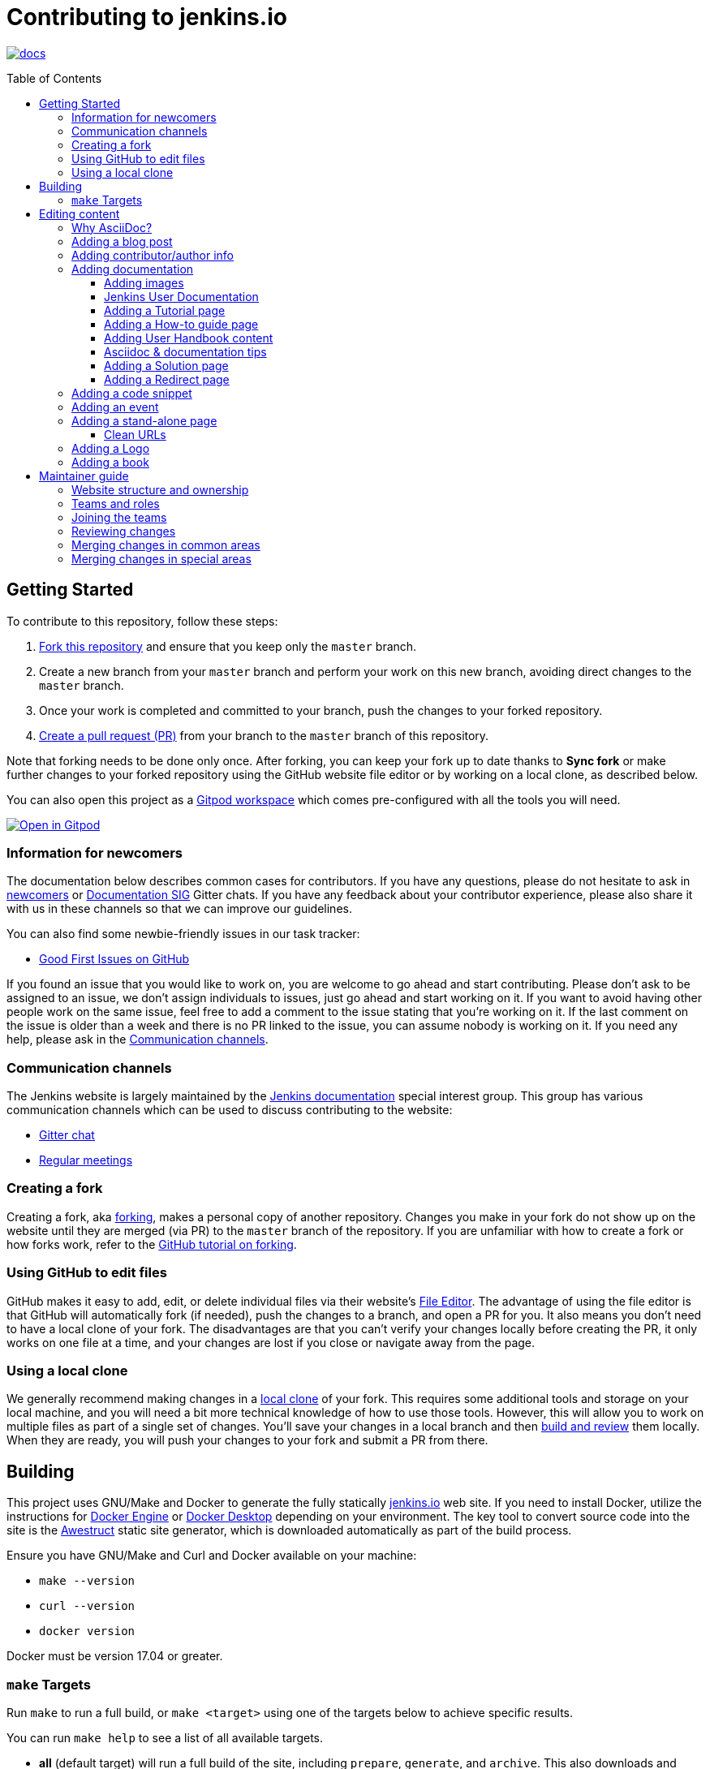 :toc:
:toc-placement: preamble
:toclevels: 3

= Contributing to jenkins.io

image:https://badges.gitter.im/jenkinsci/docs.svg[link="https://app.gitter.im/#/room/#jenkins/docs:matrix.org"]

toc::[]

== Getting Started

To contribute to this repository, follow these steps:

1. link:https://guides.github.com/activities/forking/[Fork this repository] and ensure that you keep only the `master` branch.
2. Create a new branch from your `master` branch and perform your work on this new branch, avoiding direct changes to the `master` branch.
3. Once your work is completed and committed to your branch, push the changes to your forked repository.
4. link:https://help.github.com/articles/creating-a-pull-request-from-a-fork/[Create a pull request (PR)] from your branch to the `master` branch of this repository.

Note that forking needs to be done only once. After forking, you can keep your fork up to date thanks to *Sync fork* or make further changes to your forked repository using the GitHub website file editor or by working on a local clone, as described below.

You can also open this project as a https://www.gitpod.io/[Gitpod workspace] which comes pre-configured with all the tools you will need.

[link="https://gitpod.io/#https://github.com/jenkins-infra/jenkins.io"]
image::https://gitpod.io/button/open-in-gitpod.svg[Open in Gitpod]


[[newcomers]]
=== Information for newcomers

The documentation below describes common cases for contributors.
If you have any questions, please do not hesitate to ask in link:https://app.gitter.im/\#/room/#jenkinsci_newcomer-contributors:gitter.im[newcomers] or link:https://app.gitter.im/\#/room/#jenkins/docs:matrix.org[Documentation SIG] Gitter chats.
If you have any feedback about your contributor experience, please also share it with us in these channels so that we can improve our guidelines.

You can also find some newbie-friendly issues in our task tracker:

* link:https://github.com/jenkins-infra/jenkins.io/issues?q=is%3Aissue+is%3Aopen+label%3A%22good+first+issue%22[Good First Issues on GitHub]

If you found an issue that you would like to work on, you are welcome to go ahead and start contributing.
Please don't ask to be assigned to an issue, we don't assign individuals to issues, just go ahead and start working on it.
If you want to avoid having other people work on the same issue, feel free to add a comment to the issue stating that you're working on it.
If the last comment on the issue is older than a week and there is no PR linked to the issue, you can assume nobody is working on it.
If you need any help, please ask in the xref:contacts[].

[[contacts]]
=== Communication channels

The Jenkins website is largely maintained by the link:https://jenkins.io/sigs/docs/[Jenkins documentation] special interest group.
This group has various communication channels which can be used to discuss contributing to the website:

* link:https://app.gitter.im/#/room/#jenkins/docs:matrix.org[Gitter chat]
* link:https://jenkins.io/sigs/docs/#meetings[Regular meetings]

[[forking]]
=== Creating a fork

Creating a fork, aka link:https://guides.github.com/activities/forking/[forking], makes a personal copy of another repository.
Changes you make in your fork do not show up on the website until they are merged (via PR) to the `master` branch of the repository.
If you are unfamiliar with how to create a fork or how forks work, refer to the link:https://guides.github.com/activities/forking/[GitHub tutorial on forking].

=== Using GitHub to edit files

GitHub makes it easy to add, edit, or delete individual files via their website's link:https://help.github.com/articles/editing-files-in-your-repository/[File Editor].
The advantage of using the file editor is that GitHub will automatically fork (if needed), push the changes to a branch, and open a PR for you.
It also means you don't need to have a local clone of your fork.
The disadvantages are that you can't verify your changes locally before creating the PR, it only works on one file at a time, and your changes are lost if you close or navigate away from the page.

=== Using a local clone

We generally recommend making changes in a link:https://help.github.com/articles/cloning-a-repository-from-github/[local clone] of your fork.
This requires some additional tools and storage on your local machine, and you will need a bit more technical knowledge of how to use those tools.
However, this will allow you to work on multiple files as part of a single set of changes.
You'll save your changes in a local branch and then <<building, build and review>> them locally.
When they are ready, you will push your changes to your fork and submit a PR from there.

== Building

This project uses GNU/Make and Docker to generate the fully statically link:https://jenkins.io[jenkins.io] web site.
If you need to install Docker, utilize the instructions for link:https://docs.docker.com/engine/install/[Docker Engine] or link:https://docs.docker.com/desktop/[Docker Desktop] depending on your environment.
The key tool to convert source code into the site is the link:https://github.com/awestruct/awestruct[Awestruct] static site generator, which is downloaded automatically as part of the build process.

Ensure you have GNU/Make and Curl and Docker available on your machine:

* `make --version`
* `curl --version`
* `docker version`

Docker must be version 17.04 or greater.

[[make-targets]]
=== `make` Targets

Run `make` to run a full build, or `make <target>` using one of the targets below to achieve specific results.

You can run `make help` to see a list of all available targets.

* *all* (default target) will run a full build of the site, including `prepare`, `generate`, and `archive`.
This also downloads and regenerates external resources.
* *clean* will remove all build output and dependencies in preparation for a full rebuild.
* *prepare* will download external dependencies and resources necessary to build the site.
As an optimization to make iterating on content locally more pleasant, dependencies and resources are not downloaded again unless the `clean` target is called first.
The exception being `all`, which downloads and regenerates external resources (but not download dependencies because they are more bandwidth intensive).
* *generate* will explicitly generate static website files.
* *run* runs a live-reloading development server on link:http://localhost:4242/[localhost:4242].
* *check* looks for typos.
It is advised to use *check* to examine the documentation for typos and spelling mistakes before you submit a PR.

== Editing content

The majority of what is considered "legacy" content is almost entirely under `content/blog`.
These files represent the structure around the date the original stories were written in Drupal.

Most content on this site is written up in the AsciiDoc markup language.

[#why-asciidoc]
==== Why AsciiDoc?

Generally speaking, all documentation should be written in link:https://asciidoctor.org/docs/what-is-asciidoc/[AsciiDoc].
While most open source contributors are familiar with link:https://en.wikipedia.org/wiki/Markdown[Markdown], it has limitations that make writing in-depth documentation with it problematic.
Markdown, as opposed to link:https://guides.github.com/features/mastering-markdown/[GitHub flavored Markdown], does not have support for denoting what language source code might be written in.
AsciiDoc supports this natively with the "source code" block:

[source, asciidoc]
-----
[source, asciidoc]
----
This is where I would _cite_ some highlighted AsciiDoc code.
----
-----

AsciiDoc has a number of other features that make authoring documentation easier, such as "link:https://asciidoctor.org/docs/asciidoc-syntax-quick-reference/#admon-bl[admonition blocks]", which help call out specific sections, including:

[source, asciidoc]
----
NOTE: This is a notice that you should pay attention to!

CAUTION: This is a common mistake!
----

Becomes:

NOTE: This is a notice that you should pay attention to!

CAUTION: This is a common mistake!


There are too many other helpful macros and formatting options to list here, so we recommended that you refer to the link:https://asciidoctor.org/docs/asciidoc-syntax-quick-reference[quick reference] to become more familiar with what is available.

=== Adding a blog post

To add a new blog post, create a new file ending in **.adoc** (for link:https://asciidoctor.org[Asciidoctor]) in the appropriate `content/blog/<year>/<month>` directory with the full date and a *lowercase* title for your post.
For example, if you're writing a post that you want to title "Hello World" on January 15th, 1970, you would create the file: `content/blog/1970/01/1970-01-15-hello-world.adoc`.

In that file you need to enter some meta-data in the following format:

.1970-01-15-hello-world.adoc
[source,yaml]
----
---
layout: post
title: "Hello World!"
tags:
- jenkins
- timetravel
author: yourgithubname
description: "Short summary for search engines and social media" # optional
opengraph:
  image: /images/folder/icon.png # optional
note: "Here you can mention that this is a guest post" # optional
---
----

This section is referred to as the link:https://jekyllrb.com/docs/frontmatter/[front matter].
The `layout` attribute tells the rendering engine to use the "post" layout.
`title` will be the displayed title of the post.

`tags` are descriptive terms for this post.
They can be used to search for all posts for a specific subject, such as "tutorials" or "plugins".
Tags must contain only numbers and lowercase letters.
Tags must not contain spaces.
Tags should be short, generally one or two words.
Tags containing multiple words should squash all the words together, as in "continuousdelivery" or "jenkinsworld2017".
Dashes are allowed but should be avoided unless describing a topic that contains dashes, such as a plugin name that contains dashes.
To see tags people have used before:

[source,sh]
----
egrep -h '^- [^ ]+$' content/blog/*/*/*.adoc | sort | uniq -c
----

The `author` attribute will map your GitHub name to author information which will be displayed in the blogpost.
If this is your first time adding a blog post, please create an author file as documented in the section below.
Once your author file is defined, you can return to your blog post file (`1970-01-15-hello-world.adoc`), finish creating the "front matter" and then write your blog post!

Images for blog posts should be placed in subdirectories of the `content/images/post-images/` directory.
If a blog post is describing "feature-x" then the images might be in `content/images/post-images/feature-x/`.

The `opengraph` section is optional.
It allows you to define a preview of the article for social media.
The `image` attribute should be a PNG or JPEG image with more than 200px in each dimension and preferred aspect ratio about 2:1.
For more information, refer to the documentation for link:https://developers.facebook.com/docs/sharing/webmasters/images/[Facebook], and link:https://developer.twitter.com/en/docs/tweets/optimize-with-cards/overview/summary-card-with-large-image.html[Twitter].

The `note` is shown as a note at the top of the post, but is omitted from the post summary on the blog front page.
It is intended for identifying posts by guest authors and posts that were also published somewhere else.

Once you have everything ready, you may link:https://help.github.com/articles/creating-a-pull-request/[create a PR] containing your additions.

TIP: If you're unfamiliar with the AsciiDoc syntax, refer to this link:https://asciidoctor.org/docs/asciidoc-syntax-quick-reference/[handy quick reference guide].

=== Adding contributor/author info

Contributor info may be needed to create a blogpost, but it is also used in other locations to reference contributors, such as GSoC projects or SIG pages.

Please also create a "contributor" file in `content/_data/authors/` with the file named `yourgithubname.adoc`.
The format of this file should be:

.yourgithubname.adoc
[source, asciidoc]
----
---
name: "Your Display Name"
twitter: meontwitter
github: yourgithubname
---

This is an *AsciiDoc* formatted bio, but it is completely optional!
---
----

Only the `name:` and `github:` sections are mandatory.

You may also add an avatar image file for yourself in `content/images/avatars/` with the file named `yourgithubname.jpg`.
You can use an image file with one of the following extensions: `.bmp`, `.gif`, `.ico`, `.jpg`, `.jpeg`, `.png`, `.svg`.
The image should be square (e.g. 400x400 pixels) to render properly.

=== Adding documentation

This repository holds the central documentation for the Jenkins project, which
can be broken down into three categories:

. *Jenkins User Documentation:* For people who want to _use_ Jenkins's existing functionality and plugin features.
The documentation model that the content is based on is described in Michael Nicholson's blog post "link:https://www.divio.com/blog/beginners_guide_to_documentation/[Beginner's Guide to Documentation: Here's What You Need to Know]".
Refer to the <<jenkins-user-documentation,Jenkins User Documentation>> section below for details on how this content is structured.
. *Extend Jenkins Documentation:* This documentation is for people who want to _extend_ the functionality of Jenkins by developing their own Jenkins plugins.
Like the Jenkins User Documentation (above), the content is based on the same link:https://www.divio.com/blog/beginners_guide_to_documentation/[documentation model].
The content for this set of documentation is written up as a combination of `.haml` and `.adoc` files located in the link:content/doc/developer[`content/doc/developer/`] directory.
Read more about adding pages to this documentation in <<adding-a-stand-alone-page,Adding a stand-alone-page>>.
. *Solution pages:* Topic-specific destination pages providing a high-level overview of a topic with links into getting started guides, handbook chapters, relevant plugins, and multimedia related to the topic.
Be aware that some of this content might already be present in the Jenkins User / Extend Jenkins Documentation.

The documentation pages can use the same metadata (`title`, `description`, `opengraph:image`) as blog posts.

[[image-guidelines]]
==== Adding images

When adding screenshots or images to documentation, there are methods to ensure that the images are focused, clear, and useful to the reader:

* *Use consistent screen dimensions:* Screenshots captured within a specific range of dimensions provide consistency for both quality and the user experience.
For larger screenshots, ensure the size is *1024 x auto-calculate* so that displays of any size render images properly.
For smaller, more focused screenshots, ensure the size is *600 x auto-calculate*.
+
Several browsers offer a native way to adjust screen size and zoom percentage:
+
** link:https://developer.chrome.com/docs/devtools/device-mode/[Google Chrome]
** link:https://firefox-source-docs.mozilla.org/devtools-user/responsive_design_mode/[Mozilla Firefox]
** link:https://www.browserstack.com/guide/enable-responsive-design-mode-in-safari-and-firefox[Safari]
+
In addition to browser tools, there are several applications, both paid and free, that can help you capture screenshots at the desired size.
An application that is commonly used for this purpose is link:https://www.techsmith.com/snagit/[Snagit], which offers multiple customization options for editing and capturing screenshots.

* *Focus the screenshot's coverage:* Focusing the screenshot on the relevant content, and _necessary_ context, helps keep the screenshot relevant.
If the image requires additional screen content to provide the proper context, be sure to include that information in the screenshot.

* *Compress all images*: Before adding the image, you must compress the image using something like link:https://compressor.io/[compressor.io] or link:https://www.toptal.com/developers/pngcrush/[PNG Crush].
Compressing the image is important, as this reduces the size of the image while retaining quality.

* *Be sure to use the correct macro:* There are two different link:https://docs.asciidoctor.org/asciidoc/latest/macros/images/[image macros] in Asciidoc:

** `image:` is used for inline images.
For example, under the link:https://www.jenkins.io/doc/book/using/using-jmeter-with-jenkins/#install-the-performance-plugin[Performance plugin instructions], the first image is formatted as: `image:jmeter/jmeter-00.png`
** `image::` is used for block images, where the image should be a stand alone element on the page.  
For example, in a link:https://www.jenkins.io/blog/2023/03/03/miniJen-is-alive/#hardware[recent blog post] the various board images are formatted as: `image::/images/post-images/2023/03/03/2023-03-03-miniJen-is-alive/NanoPi_R5S-01B.png[NanoPi R5S pic from the manufacturer,500]`
+
The block image macro (`image::`) adds a background/canvas to the image, so if the image is smaller, the extended background will be displayed on the page. 

* *Give screenshots descriptive names*: The filename for the image should be descriptive of the content of the image.
For example, if the image is a screenshot of the ssh credentials configuration, the file name should be something like `setting-up-ssh-credentials.png`.

* *Provide alt text for all images:* Alt text for images increases the accessibility of Jenkins documentation.
link:https://docs.asciidoctor.org/asciidoc/latest/macros/images/[Asciidoc] can handle full sentence structure and formatting for alt text.
Descriptive alt text is crucial for screen readers, as they provide as much clarity as possible.

==== Jenkins User Documentation

The Jenkins User Documentation consists of the following parts:

* *Tutorials:* These are step-by-step guides that teach users, relatively new to Continuous Integration (CI) / Continuous Delivery (CD), concepts about how to implement their project (of a particular tech stack) in Jenkins.
A tutorial's content is based on the "tutorial" description in Michael Nicholson's blog post "link:https://www.divio.com/blog/beginners_guide_to_documentation/[Beginner's Guide to Documentation: Here's What You Need to Know]".
Read more about <<adding-a-tutorial-page,Adding a Tutorial page>>.
* *How-to guides:* These are short guides consisting of procedures to get the reader started with specific/common use-case scenarios.
They could also be guides that assist with overcoming commonly encountered issues - thereby behaving as a form of knowledgebase article.
A how-to guide's content goes beyond the more general scope of a topic in the User Handbook, but these guides do not hand-hold or teach the reader using very specific scenarios, such as forking a given repo, as the *Tutorials* do.
A how-to guide's content is based on the "how-to guide" description in Michael Nicholson's blog post "link:https://www.divio.com/blog/beginners_guide_to_documentation/[Beginner's Guide to Documentation: Here's What You Need to Know]".
While there are currently no "how-to guides", this section will be added when good candidate guides arise.
* *User Handbook:* Rich and in-depth documentation, separated into chapters, each of which covers a given topic/feature of Jenkins.
This is conceptually and structurally similar to the link:https://www.freebsd.org/doc/en_US.ISO8859-1/books/handbook/[FreeBSD Handbook].
The User Handbook covers the fundamentals on how to use Jenkins, as well as content which is not explained in the *Tutorials* or *How-to Guides*.
This content is based predominantly on the "technical reference" description in Michael Nicholson's blog post "link:https://www.divio.com/blog/beginners_guide_to_documentation/[Beginner's Guide to Documentation: Here's What You Need to Know]", with appropriate "discussion" (background/overview material) and general "how-to guide" (specific to the chapter/topic in question) material.
Read more about <<adding-user-handbook-content,Adding User Handbook content>>.
* *Resources:*
** The Pipeline Syntax Reference is a link to the published link:content/doc/book/pipeline/syntax.adoc[syntax.adoc] reference page in the *User Handbook*.
** The Pipeline Steps Reference consists of Asciidoc files which are auto-generated from content within the relevant Pipeline plugin source code.
Therefore, to contribute to this content, you must edit the relevant plugin's source code.
* *Recent Tutorial Blog Posts:* These are a list of the most recently published blog posts presented as tutorials (and tagged with the *tutorial* tag).
* *Guided Tour (Deprecated):* This part of the documentation is being decommissioned in favor of the *Tutorials* and *How-to guides* parts, both of which focus more on teaching how to use Jenkins or helping with specific use-cases.
** Once all the content from the *Guided Tour* is sufficiently captured in those other parts, this part will be removed.
Unless existing content in the *Guided Tour* needs to be updated because it is incorrect or misleading (perhaps as a result of a Jenkins update), avoid making additional contributions to this part.

==== Adding a Tutorial page

A tutorial is presented on its own page, each of which is written up as an `.adoc` file located in the link:content/doc/tutorials[`content/doc/tutorials/`] directory.
If an `.adoc` file name begins with a underscore (e.g. link:content/doc/tutorials/_prerequisites.adoc[`content/doc/tutorials/_prerequisites.adoc`]), this means that the content is used as an link:https://asciidoctor.org/docs/asciidoc-syntax-quick-reference/#include-files[Asciidoc inclusion] on another page.

==== Adding a How-to guide page

This section will be completed when the first (or first set of) "how-to guides" are written.

==== Adding User Handbook content

The different chapters for the Handbook are located in the link:content/doc/book[`content/doc/book/`] directory.

To add a chapter:

. Add a new subdirectory, within this directory, whose name reflects your chapter title.
. Specify this subdirectory's name as a new entry in the link:content/doc/book/_book.yml[`content/doc/book/_book.yml`] file.
The position of the entry in this file determines the order in which the chapter appears in the User Handbook.
. Create an `index.adoc` file within the subdirectory you created above.
Feel free to copy another chapter's `index.adoc` content as a template/starting point.
The content on this page should be an overview ("discussion" material) about the subject of this chapter, such as some big new Jenkins feature. 
* Once you do this, the chapters will automatically surface on the User Handbook home page (provided by link:content/doc/book/index.html.haml[`content/doc/book/index.html.haml`]), which will automatically appear link:https://jenkins.io/doc/book/[on the handbook index page] and in the TOC on the left of this page when accepted. 

After you add some topics to this chapter page, as well as additional pages of topics within a chapter as described below, we recommend that you link to these topics from within the overview to help readers find this information.

To add a page ("section") within a chapter:

. Within the relevant chapter subdirectory, create a new `.adoc` file whose name reflects your page title.
You can copy another section's `.adoc` content as a template/starting point.
. Specify this `.adoc` file's name as a new entry in a `_chapter.yml` file within this directory.
You can copy an empty `_chapter.yml` file from another subdirectory/chapter such as the `glossary` directory.
The position of the entry in this file determines the order in which the page appears within the chapter.
* Once you do this, the pages automatically surface on the User Handbook home page (provided by link:content/doc/book/index.html.haml[`content/doc/book/index.html.haml`]), which will automatically appear link:https://jenkins.io/doc/book/[on the handbook index page], and the TOC on the left of this page when accepted.

The content on this page should be predominantly "reference" material about the subject, such as more detailed information about a specific aspect of the big new feature.
These pages may contain appropriate "discussion" - and "how-to guide"- like material, such as overviews and procedures, relevant to the subject to make the content more useful.

==== Asciidoc & documentation tips

When adding text, use a link:https://asciidoctor.org/docs/asciidoc-recommended-practices/#one-sentence-per-line[sentence per line] style.
Asciidoc does not treat wrapped lines in text as hard line breaks when rendered on the page.
This provides several advantages to the creation, modification, and review of documentation.

----
The sentence per line style makes it easier to read text contributions.
Otherwise, sentences are broken up over multiple lines or multiple sentences are combined into one line.
This also prevents text reflows, making it easier for users to apply suggestions and changes from feedback.
----

When writing user handbook documentation, use the present tense as much as possible.
Focusing on present tense provides readers with documentation where they are performing the actions as they read.
This makes the text more active and encourages more user interaction with the documentation.
Use future tense only when it is necessary.

Ensure that the information you're providing has been tested, verified, and is correct.
In addition, be sure to provide sample output when providing commands or code.

Make sure you use the correct terminology from the link:https://www.jenkins.io/doc/book/glossary/[Jenkins glossary].
We have been working on updating the terminology throughout Jenkins documentation to align with the link:https://www.jenkins.io/sigs/advocacy-and-outreach/#inclusive-naming[inclusive naming initiative].

IMPORTANT: There are *necessary* exceptions in the documentation, such as internal class names that have been retained for compatibility and UI labels that have not been updated yet.
For example, the changelog for link:https://jenkins.io/changelog/#v2.396[Jenkins weekly 2.396] includes a bug fix with a such an exception.

==== Adding a Solution page

Solution pages are somewhat *special* because they are generally not AsciiDoc files, but rather link:http://haml.info[Haml] templates.
All the solution pages are located in the link:content/solutions[`content/solutions/`] directory hierarchy, with some data provided for the solution pages in link:content/_data/solutions[`content/_data/solutions/`].

IMPORTANT: The naming of a solution page template (`pipeline.html.haml`) must match the data file in `content/_data/solutions`, e.g. `pipeline.yml`

New solution pages should help guide a reader to documentation and resources about a very specific topic, or use-case, on Jenkins.
How specific/niche the solution pages should be requires a bit of judgement.
For example, "Jenkins for Visual {cpp}" is probably too niche to fill out a page with a rich set of plugins, presentations and links to documentation.
However, a "Jenkins for C/{cpp}" page would still be relatively specific, but could easily include a section for Visual {cpp}/Windows specific content.

==== Adding a Redirect page

Sometimes we need a page in the site that automatically redirects us to another page.
Common cases for a page redirect include:

Links from core or a plugin to commonly requested information::
The Jenkins 'reverse proxy configuration' page or the 'How to report an issue' page.
Jenkins includes a hyperlink to a specific `jenkins.io` page and the `jenkins.io` page redirects to the preferred location.
The preferred location can be changed without modifying the software that includes the hyperlink.

Page replacement or removal::
Sometimes a page needs to be moved or removed.
When the user opens the moved page, the redirect automatically opens the new location.
When the user opens a removed page, the redirect can take them to a different location or to the `/404/index.html` "not found" page

Redirects are implemented with a `layout: redirect` and the property `redirect_url` assigned the URL to the destination of the redirect.
Redirects can be placed in any of the content locations, like `projects/` or `docs/`.
Redirects that need a shorter link are created by convention in the `content/redirect/` folder

Oleg Nenashev has provided a link:https://youtu.be/-cGeb2wtg4I[brief video tutorial] that shows how to create and test a redirect with `jenkins.io`.

=== Adding a code snippet

As mentioned previously in <<#why-asciidoc>>, AsciiDoc supports "source code" blocks which are implemented using the following syntax:

[source, asciidoc]
-----
[source, bash]
----
Source code in bash here.
----
-----

In this example `bash` is the name of the language used.
Replace the second value with the name of the language used in your code snippet accordingly.

It is good practice to adhere to this syntax when adding code snippets to the site.
For further examples of AsciiDoc source blocks, refer to the link:https://docs.asciidoctor.org/asciidoc/latest/verbatim/source-blocks/[AsciiDoc Source Code Blocks Reference].

=== Adding an event

To add an event to the Jenkins event calendar, create a file in the `https://github.com/jenkins-infra/jenkins.io/tree/master/content/_data/events[content/_data/events/]` folder of this repo.

To create a file in this folder using the GitHub web editor, link:https://github.com/jenkins-infra/jenkins.io/new/master/content/_data/events[open this page in a new tab].

Name the file using the pattern `<DATE>-<CITY><OPTIONAL_ID>.adoc`:

* *DATE:*
  The date of the event written as `YYYY-MM-DD`.
  For a multi-day event, use the starting day.
* *CITY:*
  The name of the city in lowercase letters without modifiers/accents
  (only the characters "a-z") and using dashes instead of spaces.
  For an online JAM, the city name should be "online".
* *OPTIONAL_ID:*
  If there is more than one event in the same city on a specific day,
  add an OPTIONAL_ID as a dash and a number (1-9).

Examples: `content/_data/events/2017-08-28-munchen.adoc`, `content/_data/events/2016-12-01-san-francisco-1.adoc`, `content/_data/events/2019-12-01-online-meetup.adoc`

Then, in that file put the following:

[source, asciidoc]
----
---
title: "<EVENT_NAME>"
location: "<LOCATION>"
date: "<DATE_TIME>"
link: "<LINK>"
---

<DESCRIPTION>
----

* *EVENT_NAME:* The name of the event.  
Note, this is not the _subject_ of the event, but the _name_. Examples: "Seattle JAM", "DevOps World 2022".
Basically, take a look at the events list on link:https://jenkins.io/events/[] as though you were trying to choose events you would go to. 
"August JAM" is not specific enough, but "DevOps World 2022" is.
* *LOCATION:* Location of the meetup. The recommended format is `CITY, COUNTRY`, e.g. "Seattle, USA" or "Paris, France".
States may be specified if needed.
Use "Online" for online events like link:https://www.meetup.com/Jenkins-online-meetup/[Jenkins Online Meetup].
* *DATE_TIME:* The date and time of the event in the format: `YYYY-MM-DDTHH:MM:00`.
The time should be when the event occurs in the local time zone and always using 24-hour format.
For online JAMs, use Pacific time.
* *LINK:* A link to a page with more event information.
* *DESCRIPTION:* A description of the event in Asciidoc format.
This may include the name and bio of the speakers, the subjects to be presented, links to related content, or any other information that seems relevant.
** The description may be written in a local language for the event, and using any unicode characters desired.
If not written in a language understood by the submitter of the event, the submitter must do due diligence to make sure that what is being posted is appropriate content - either by asking someone for help or using translation software.

Examples:

.content/_data/events/2017-08-28-san-francisco.adoc
[source, asciidoc]
----
---
name: "Jenkins World 2017"
date: "2017-08-28T09:00:00"
link: "https://www.cvent.com/events/jenkins-world-2017/event-summary-1d623ea19a4a4af58e9a207ff0f020db.aspx"
---

Jenkins World is THE event for everything Jenkins - community, CloudBees, ecosystem, and DevOps.
----

.content/_data/events/2017-06-13-seattle.adoc
[source, asciidoc]
----
---
title: "Seattle JAM"
date: "2017-06-13T18:00:00"
link: "https://www.meetup.com/Seattle-Jenkins-Area-Meetup/events/240428203/"
---

Zero to Continuous Delivery with Jenkins Blue Ocean

Presenter: Kohsuke Kawaguchi
----

If using the GitHub UI to create this file, commit the file using the *Create a new branch for this commit and start a pull request* option.
If working via a local clone, commit the change, push to a branch, and start a PR as usual.

=== Adding a stand-alone page

Encouraged formats:

* link:https://asciidoctor.org[Asciidoctor] for basic content creation.
** link:https://asciidoctor.org/docs/asciidoc-syntax-quick-reference/[AsciiDoc syntax quick reference]
* link:http://haml.info[Haml] for more advanced/custom page creation.
** link:http://haml.info/docs/yardoc/file.REFERENCE.html[Haml syntax reference]

Adding a new page is as easy as adding a new file to the link:content/[`content/`] directory.
Remember that the filename you choose *will be the URL of your page*, so ensure you have a *lowercase* and useful filename.

The link:content/index.html.haml[`content/index.html.haml`] page is one such example of a special-case, standalone page.

==== Clean URLs

To have a clean URL such as "https://jenkins.io/my-clean-url", you would need to create a directory with your content in it.
Using the above example, I would create the directory `content/my-clean-url` and if I were creating an Asciidoc file, I would then create the file `content/my-clean-url/index.adoc`.
(Advanced Haml users would create `content/my-clean-url/index.html.haml`).

=== Adding a Logo

To add a new logo, submit a PR, adding a new metadata `.yml` file in `content/_data/logo` and a new directory containing the logo assets into `content/images/logos/`.

Logo requirements:

* All submitted images are licensed under the link:https://creativecommons.org/licenses/by-sa/3.0/[Creative Commons Attribution-ShareAlike 3.0 Unported License].
* At least two images are needed: full-size PNG and another PNG that has a 256px height.
** Images should not contain the "Jenkins" or other text in the bottom like you may see on stickers.
We publish only logos on the site, text can be added in credits.
** It is recommended to add PNGs without background.
** PNGs should be losslessly optimized using special tools for that, such as link:https://pmt.sourceforge.io/pngcrush/[pngcrush].
* SVG or other vector formats can be added to the image. 

Each logo is identified by a unique ID, such as `imageId`.
All images should be stored in a `content/images/logos/${imageId}`.
The metadata file for the image would be `content/_data/logo/${imageId}`.
An example of such a metadata file is:

```yaml
---
name: 'My Jenkins'
url: 'logos/${imageId}/${imageId}.png'
url_256: 'logos/${imageId}/256.png'
vector: 'logos/${imageId}/${imageId}.svg'
credit: 'Your Name'
credit_url: 'https://twitter.com/yourtwitteraccount'
```
=== Adding a book

When creating a submission for the link:https://www.jenkins.io/books/[Jenkins Books] page, prepare a `.yml` file with the following configuration:

```yaml
---
title: "Jenkins book title"
url: https://linktobook.com/123456789
author: "Author Name"
publication_year: 2015
publisher: "Jenkins book publisher"
type: Paid
image: books/cover-image.jpg
description: |-
  This is a short description of the book.
  Keep this to 2-3 sentences long, so there is a description but the user should check out the book for further insight.
```
The `title`, `author`, `publication_year`, and `publisher` are standard information for all books. +
The `url` is a link to a page where someone can purchase or download the book. +
The `type` should be either "Paid" or "Free", depending on the cost of the book. +
The book's cover image should be placed in the `images/books` directory, with the name of the book used for the filename.
* Be sure to follow the same image guidelines as <<image-guidelines,above>>.

When entering a description, summarize what the book is about and be sure that this is kept impartial.
We want to provide resources without showing a bias towards any one author/publisher/etc. in particular.

== Maintainer guide

This section contains information for contributors who are interested to help with the Jenkins website maintenance.

=== Website structure and ownership

The Jenkins website hosts various content: user and developer documentation, blog, governance materials, pages for special interest groups and sub-projects, etc.
This information is maintained by multiple teams.
Ownership domains are also defined in the link:./.github/CODEOWNERS[CODEOWNERS] file.
Note that this file might be out of date or missing some entries, so common sense there applies.

Notable special areas:

* link:https://jenkins.io/project[Governance documents] - Managed by the link:https://www.jenkins.io/project/board/#current-board-members[Governance Board]
* Jenkins core changelogs - Managed by the link:https://github.com/jenkinsci/jenkins/blob/master/docs/MAINTAINERS.adoc#roles[Jenkins core maintainers]
* Security pages and advisories under `jenkins.io/security/` - Managed by the link:https://www.jenkins.io/security/team/[Jenkins Security Team]
* Event pages under `jenkins.io/events/` - Managed by event organizers, link:https://www.jenkins.io/sigs/advocacy-and-outreach/[Advocacy and Outreach SIG] and the link:https://www.jenkins.io/project/team-leads/#events[Jenkins Events Officer]
* SIG and sub-project pages - Managed by teams

Areas not in this file are considered as _common areas_ and maintained by teams listed below.

=== Teams and roles

There are 2 teams which maintain the majority of the website content except special areas:

* link:https://github.com/orgs/jenkins-infra/teams/jenkins-io-triage[Triage] team which performs triage and reviews the submitted issues and PRs.
* link:https://github.com/orgs/jenkins-infra/teams/copy-editors[Copy Editors] team which, in addition to reviews and triage, has permissions to copy-edit and merge submitted changes.

Both teams operate under the umbrella of link:https://www.jenkins.io/sigs/docs/[Jenkins Documentation Special Interest Group] led by the link:https://www.jenkins.io/project/team-leads/#documentation[Documentation Officer].

=== Joining the teams

If you are interested in joining the Triage or Copy Editors team, you can request membership in the link:https://groups.google.com/d/forum/jenkinsci-dev[Jenkins Developer mailing list] or in the link:https://www.jenkins.io/sigs/docs/[Documentation SIG channels].
The request will be processed and discussed by the community, and then the link:https://www.jenkins.io/project/team-leads/#documentation[documentation officer] will make a decision.

Eligibility requirements:

* Membership in both teams requires a track of contributions to the Jenkins website and/or documentation.
_Triage_ team is effectively an onboarding team for contributors interested in becoming copy editors, and this team has a low entry bar.
* Applicants to the _Copy Editors_ team should have a signed link:https://github.com/jenkinsci/infra-cla[Contributor License Agreement].

[[reviewing]]
=== Reviewing changes

There are many PRs being submitted to jenkins.io every week.
Reviews are driven by the community, and any contributions are always welcome.
Reviews may take some time depending on availability of contributors.

Some tips for contributors:

* PRs are open to public, and any GitHub user can review changes and provide feedback.
If you are interested to review changes, please just do so (and thanks in advance!). 
No special permissions are needed.
* If you need help with reviews for documentation changes, you can ask in the link:https://app.gitter.im/#/room/#jenkins/docs:matrix.org[Documentation SIG Gitter channel].

[[merging-common]]
=== Merging changes in common areas

Common area process applies when there is no special ownership or process defined.
PRs to common areas can be merged by any _Copy Editor_ once all of the following apply:

* Conversations in the PR are completed OR it is explicit that a reviewer does not block the change (often indicated by line comments attached to an approving PR review, or by using the term "nit", from "nit-picking")
* There are enough approvals
** For trivial changes (typo fixes, minor improvements) - 1 approval from a _Copy Editor_
** For major changes - at least 2 approvals from reviewers.

[[merging-special-areas]]
=== Merging changes in special areas

Special areas are managed by their owners.
_Copy Editors_ should not merge substantial changes in these areas unless they get explicit sign-off from owners identified in the link:./.github/CODEOWNERS[CODEOWNERS].
Minor changes like typo fixes might be integrated by _Copy Editors_.
